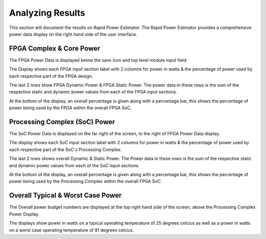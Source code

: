 ====================
Analyzing Results
====================

This section will document the results on Rapid Power Estimator.
The Rapid Power Estimator provides a comprehensive power data display on the right hand side of the user interface.

.. image:: figures/results-figures-Display.JPG


FPGA Complex & Core Power
#########################

The FPGA Power Data is displayed below the save icon and top level module input field.

.. image:: figures/results-figures-FPGA_Complex_and_Core_Power.JPG

The Display shows each FPGA input section label with 2 columns for power in watts & the percentage of power used by each respective part of the FPGA design.

The last 2 rows show FPGA Dynamic Power & FPGA Static Power. The power data in these rows is the sum of the respective static and dynamic power values from each of the FPGA input sections. 

At the bottom of the display, an overall percentage is given along with a percentage bar, this shows the percentage of power being used by the FPGA within the overall FPGA SoC.

Processing Complex (SoC) Power
##############################

The SoC Power Data is displayed on the far right of the screen, to the right of FPGA Power Data display. 

.. image:: figures/results-figures-SoC_Processing_Complex_Power.JPG

The display shows each SoC input section label with 2 columns for power in watts & the percentage of power used by each respective part of the SoC's Processing Complex.

The last 2 rows shows overall Dynamic & Static Power. The Power data in these rows is the sum of the respective static and dynamic power values from each of the SoC input sections. 

At the bottom of the display, an overall percentage is given along with a percentage bar, this shows the percentage of power being used by the Processing Complex within the overall FPGA SoC.


Overall Typical & Worst Case Power 
##################################

The Overall power budget numbers are displayed at the top right hand side of the screen, above the Processing Complex Power Display.

.. image:: figures/results-figures-Overal_Power_Typical_and_Worst.JPG

The displays show power in watts on a typical operating temperature of 25 degrees celcius as well as a power in watts on a worst case operating temperature of 81 degrees celcius. 

